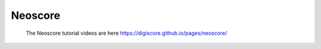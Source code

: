 Neoscore
========

    | The Neoscore tutorial videos are here https://digiscore.github.io/pages/neoscore/